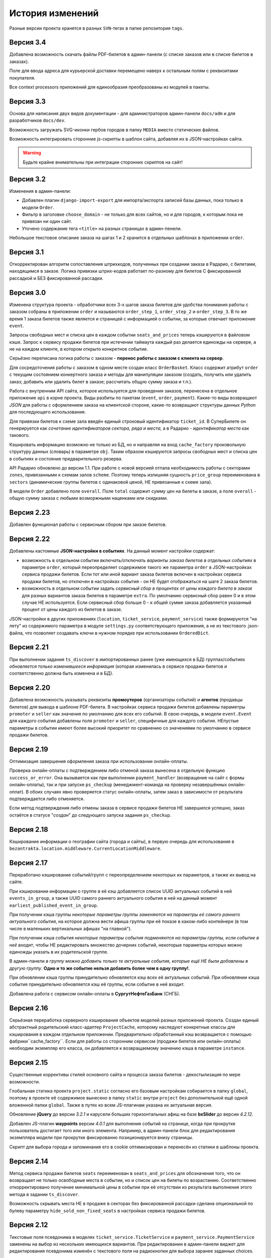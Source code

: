 История изменений
=================

Разные версии проекта хранятся в разных ``SVN``-тегах в папке репозитория ``tags``.

Версия 3.4
----------
Добавлена возможность скачать файлы PDF-билетов в админ-панели (с списке заказов или в списке билетов в заказах).

Поле для ввода адреса для курьерской доставки перемещено наверх к остальным полям с реквизитами покупателя.

Все context processors приложений для единообразия преобразованы из модулей в пакеты.

Версия 3.3
----------
Основа для написания двух видов документации - для администраторов админ-панели ``docs/adm`` и для разработчиков ``docs/dev``.

Возможность загружать SVG-иконки гербов городов в папку ``MEDIA`` вместо статических файлов.

Возможность интегрировать сторонние js-скрипты в шаблон сайта, добавляя их в JSON-настройках сайта.

.. warning:: Будьте крайне внимательны при интеграции сторонних скриптов на сайт!

Версия 3.2
----------
Изменения в админ-панели:

* Добавлен плагин ``django-import-export`` для импорта/экспорта записей базы данных, пока только в модели ``Order``.
* Фильтр в заголовке ``choose_domain`` - не только для всех сайтов, но и для городов, к которым пока не привязан ни один сайт.
* Уточено содержание тега ``<title>`` на разных страницах в админ-пенели.

Небольшое текстовое описание заказа на шагах 1 и 2 хранится в отдельных шаблонах в приложении ``order``.

Версия 3.1
----------
Откорректирован алгоритм сопоставления штрихкодов, полученных при создании заказа в Радарио, с билетами, находящимся в заказе. Логика привязки штрих-кодов работает по-разному для билетов С фиксированной рассадкой и БЕЗ фиксированной рассадки.

Версия 3.0
----------
Изменена структура проекта - обработчики всех 3-х шагов заказа билетов для удобства понимания работы с заказом собраны в приложении ``order`` и называются ``order_step_1``, ``order_step_2`` и ``order_step_3``. В то же время 1 заказа билетов также является и страницей с информацией о событии, за которые отвечает приложение ``event``.

Запросы свободных мест и списка цен в каждом событии ``seats_and_prices`` теперь кэшируются в файловом кэше. Запрос к сервису продажи билетов при истечении таймаута каждый раз делается единожды на сервере, а не на каждом клиенте, в котором открыто конкретное событие.

Серьёзно переписана логика работы с заказом - **перенос работы с заказом с клиента на сервер**.

Для сосредоточения работы с заказом в одном месте создан класс ``OrderBasket``. Класс содержит атрибут ``order`` с текущим состоянием конкертного заказа и методы для манипуляции заказом (создать, получить или удалить заказ; добавить или удалить билет в заказе; рассчитать общую сумму заказа и т.п.).

Работа с внутренним API сайта, которое используется для проведения заказов, перенесена в отдельное приложение ``api`` в корне проекта. Виды разбиты по пакетам (``event``, ``order``, ``payment``). Какие-то виды возвращают *JSON* для работы с оформлением заказа на клиентской стороне, какие-то возвращают структуры данных *Python* для последующего использования.

Для привязки билетов к схеме зала введён единый строковый идентификатор ``ticket_id``. В СуперБилете он генерируется как *сочетание идентификаторов сектора, ряда и места*, а в Радарио - *идентификатор места* как такового.

Кэшировать информацию возможно не только из БД, но и направляя на вход ``cache_factory`` произвольную структуру данных (словарь) в параметре ``obj``. Таким образом кэшируются запросы свободных мест и списка цен в событиях и состояние предварительного резерва.

API Радарио обновлено до версии 1.1. При работе с новой версией отпала необходимость работы с секторами ``zones``, привязанными к схемам залов ``scheme``. Поэтому теперь излишняя сущность ``price_group`` переименована в ``sectors`` (динамические группы билетов с одинаковой ценой, НЕ привязанные к схеме зала).

В модели ``Order`` добавлено поле ``overall``. Поле ``total`` содержит сумму цен на билеты в заказе, а поле ``overall`` - общую сумму заказа с любыми возморжными наценками или скидками.

Версия 2.23
-----------
Добавлен функционал работы с сервисным сбором при заказе билетов.

Версия 2.22
-----------
Добавлены кастомные **JSON-настройки в событиях**. На данный момент настройки содержат:

* возможность в отдельном событии *включать/отключать варианты заказа билетов в отдельных событиях* в параметре ``order``, который переопределяет содержимое такого же параметра ``order`` в JSON-настройках сервиса продажи билетов. Если тот или иной вариант заказа билетов включен в настройках сервиса продажи билетов, но отключен в настройках события - он НЕ будет отображаться на шаге 2 заказа билетов.
* возможность в отдельном событии задать *сервисный сбор в процентах от цены каждого билета в заказе* для разных вариантов заказа билетов в параметре ``extra``. По умолчанию сервисный сбор равен 0 и в этом случае НЕ используется. Если сервисный сбор больше 0 - к общей сумме заказа добавляется указанный процент от цены каждого из билетов в заказе.

JSON-настройки в других приложениях (``location``, ``ticket_service``, ``payment_service``) также формируются "на лету" из содержимого параметра в модуле ``settings.py`` соответствующего приложения, а не из текстового .json-файла, что позволяет создавать ключи в нужном порядке при использовании ``OrderedDict``.

Версия 2.21
-----------
При выполнении задания ``ts_discover`` в импортированных ранее (уже имеющихся в БД) группах/событиях *обновляется только изменившееся информация* (которая изменилась в сервисе продажи билетов и соответственно должна быть изменена и в БД).

Версия 2.20
-----------
Добавлена возможность указывать реквизиты **промоутеров** (организаторы событий) и **агентов** (продавцы билетов) для вывода в шаблоне PDF-билета. В настройках сервиса продажи билетов добавлены параметры ``promoter`` и ``seller`` как значения по умолчанию для всех его событий. В свою очередь, в модели ``event.Event`` для каждого события добавлены поля ``promoter`` и ``seller``, специфичные для каждого события. НЕпустые параметры в событии имеют более высокий приоритет по сравнению со значениями по умолчанию в сервисе продажи билетов.

Версия 2.19
-----------
Оптимизация завершения оформления заказа при использовании онлайн-оплаты.

Проверка онлайн-оплаты с подтверждением либо отменой заказа вынесена в отдельную функцию ``success_or_error``. Она вызывается как при выполнении ``payment_handler`` (возвращение на сайт с формы онлайн-оплаты), так и при запуске ``ps_checkup`` (менеджмент-команда на проверку незавершённых онлайн-оплат). В обоих случаях явно проверяется статус онлайн-оплаты, затем заказ в зависимости от результата подтверждается либо отменяется.

Если метод подтверждения либо отмены заказа в сервисе продажи билетов НЕ завершился успешно, заказ остаётся в статусе "*создан*" до следующего запуска задания ``ps_checkup``.

Версия 2.18
-----------
Кэширование информации о географии сайта (города и сайты), в первую очередь для использования в ``bezantrakta.location.middleware.CurrentLocationMiddleware``.

Версия 2.17
-----------
Переработано кэширование событий/групп с переопределением некоторых их параметров, а также их вывод на сайте.

При кэшировании информации о группе в её кэш добавляется список UUID актуальных событий в ней ``events_in_group``, а также UUID самого раннего актуального события в ней на данный момент ``earliest_published_event_in_group``.

При получении кэша группы *некоторые параметры группы заменяются на параметры её самого раннего актуального события*, на которое должна вести афиша группы при её показе в каком-либо контейнере (в том числе в маленьких вертикальных афишах "на главной").

При получении кэша события *некоторые параметры события подменяются на параметры группы, если событие в неё входит*, чтобы НЕ редактировать множество дочерних событий, некоторые параметры которых можно единожды указать в их родительской группе.

В админ-панели *в группу можно добавить только те актуальные события, которые ещё НЕ были добавлены в другую группу*. **Одно и то же событие нельзя добавить более чем в одну группу!**.

При обновлении кэша группы принудительно обновляется кэш всех её актуальных событий. При обновлянии кэша события принудительно обновляется кэш её группы, если событие в неё входит.

Добавлена работа с сервисом онлайн-оплаты в **СургутНефтеГазБанк** (СНГБ).

Версия 2.16
-----------
Серьёзная переработка серверного кэширования объектов моделей разных приложений проекта. Создан единый абстрактный родительский класс-адаптер ``ProjectCache``, которому наследуют конкретные классы для кэширования в каждом отдельном приложении. Предварительно обработанный кэш возвращается с помощью фабрики``cache_factory``. Если для работы со сторонним сервисом (продажи билетов или онлайн-оплаты) необходим экземпляр его класса, он добавляется к возвращаемому значению кэша в параметре ``instance``.

Версия 2.15
-----------
Существенные коррективы стилей основного сайта и процесса заказа билетов - декостылизация по мере возможности.

Глобальная статика проекта ``project.static`` согласно его базовым настройкам собирается в папку ``global``, поэтому в проекте её содержимое вынесено в папку ``static`` внутри ``project`` без дополнительной ещё одной вложенной папки ``global``. Также в путях ко всем JS-плагинам указана их актуальная версия.

Обновление **jQuery** до версии *3.2.1* и карусели больших горизонтальных афиш на базе **bxSlider** до версии *4.2.12*.

Добавлен JS-плагин **waypoints** версии *4.0.1* для выполнения событий на странице, когда при прокрутке пользователь достигает того или иного элемента. Например, в админ-панели блок для редактирования экземпляра модели при прокрутке фиксированно позиционируется внизу страницы.

Скрипт для выбора города и запоминания его в cookie оптимизирован и перенесён из статики в шаблоны проекта.

Версия 2.14
-----------
Метод сервиса продажи билетов ``seats`` переименован в ``seats_and_prices`` для обозначения того, что он возвращает не только освободные места в событии, но и список цен на билеты по возрастанию. Соответственно откорректировано получение минимальной цены в событии при её отсутствии из результата выполнения этого метода в задании ``ts_discover``.

Возможность скрывать места НЕ в продаже в секторах без фиксированной рассадки сделана опциональной по булеву параметру ``hide_sold_non_fixed_seats`` в настройках сервиса продажи билетов.

Версия 2.12
-----------
Текстовые поля псевдонима в моделях ``ticket_service.TicketService`` и ``payment_service.PaymentService`` заменены на выбор из нескольких имеющихся вариантов. При редактировании в админ-панели виджет для редактирования псевдонима изменён с текстового поля на радиокнопки для выбора заранее заданных choices.

Версия 2.11
-----------
*Список цен на билеты* в событии может меняться как при изменении цен в сервисе продажи билетов, так и при продаже всех билетов на какую-то цену. Поэтому список цен теперь НЕ сохраняется в каждом событии в модели ``event.Event``, а приходит на страницу события вместе со списком свободных для продажи мест в методе ``seats`` и динамически отображается в легенде схемы зала.

На шаге 1 заказа билетов появилась возможность в секторах, явно отмеченных как *секторы без сидячих мест* (маркированные списки ``ul`` с классом ``no-fixed-seats``), *оставлять только актуальные кликабельные места*. Остальные пункты списка удаляются после получения списка свободных для продажи мест с помощью метода ``seats``.

Версия 2.10
-----------
В некоторых inline-формах, связанных с базовой формой редактирования экземпляра модели, добавлена иконка для редактирования связанной по внешнему ключу записи в новом окне.

В приложении ``simsim`` добавлены фильтры в выпадающих списках как временная замена дополнению ``django-admin-list-filter-dropdown``. Теперь фильтры работают правильно, отображая в том числе только связанные и уникальные записи по внешнему ключу в ``RelatedOnlyFieldDropdownFilter``.

Версия 2.9
----------
Некоторая информация из группы переопределяет информацию каждого события, которое привязано к этой группе:

* название
* описание для метатега ``description``
* текстовое описание
* ограничение по возрасту
* афиша в позиции ``small_vertical``

Переопределяемая информация выводится на странице события, принадлежащего группе, а также используется при генерации электронных билетов, заказанных в этом событии.

При фильтрации событий по категориям *у событий в группе можно НЕ указывать категорию* - она также берётся из группы.

Это позволяет **НЕ редактировать каждое из событий в группе**, особенно если они импортируются много и часто, а вместо этого **единожды отредактировать информацию самой группы** и после этого просто *пакетно публиковать события*, вновь добавляемые в неё в админ-панели с помощью группового действия "*Опубликовать или снять в с публикации выбранные события или группы*".

При обновлении кэша группы в админ-панели также обновляется кэш всех её актуальных событий.

Версия 2.8
----------
Большое обновление клиентского JS-кода процесса заказа билетов в браузере.

Версия 2.7
----------
Добавлена модель ``TicketServiceSchemeSector`` для хранения схем отдельных секторов в больших сложных залах. Большую схему зала при необходимости можно представить как общую схему со ссылками на схемы отдельных секторов или даже на схемы разных участков одного и того же сектора.

Версия 2.6
----------
Серьёзная оптимизация задания ``ts_discover`` по импорту информации из подключенных к сайтам сервисов продажи билетов. Информация из одного и того же сервиса продажи билетов, подключенного к разным сайтам, **запрашивается только один раз** и хранится во временном кэше в памяти, а затем для того или иного сайта из кэша берётся только нужная для него информация.

Версия 2.5
----------
Упрощена генерация абсолютных URL-адресов с помощью функции ``build_absolute_url`` в пакете ``project.shortcuts``. Этой функции на вход передаётся псевдоним (поддомен) текущего сайта, а в ней самой конструируется полный URL с учётом протокола (``HTTP`` или ``HTTPS``), полного домена текущего сайта и опциональной относительной ссылки.

Афиши упрядочиваются по дате/времени по возрастанию при равенстве позиций в контейнере *в любых контейнерах*.

Перед афишами в больших контейнерах можно добавлять баннеры из соответствующих групп баннеров в админ-панели (с произвольными ссылками или без ссылок).

Версия 2.4
----------
*При фильтрации событий* на сайте (по дате, по категории или в текстовом поиске) **выводятся только события** (афишами в позиции "*маленькие вертикальные*"). Афиши групп выводятся только в конкретных контейнерах, позиции в которых были явно заданы для группы в админ-панели. И группы, и события для показа на сайте **обязательно должны быть опубликованы**!

*Маленькие вертикальные афиши* нужно в любом случае добавлять *для единичных событий* (НЕ входящих в группу) и *для групп*, которые требуется публиковать на сайте. При отсутствии маленькой вертикальной афиши для опубликованного события/группы будет выводиться картинка-заглушка с логотипом Безантракта.

Маленькие вертикальные афиши работают следующим образом:

* Если позиция *равна 0* - афиша *НЕ выводится на главной*, но используется для показа при фильтрации событий на сайте (по дате, по категории или в текстовом поиске), а также при генерации электронных билетов.
* Если позиция *больше 1* - афиши выводятся на главной (при включенной галочке "*На главной*").
* Если позиции афиш в контейнере *больше 1 и одинаковые* - афиши сортируются по дате/времени. Это удобно, если события, как правило, не нужно сортировать в произвольном порядке, а только по дате/времени.

В вариантах заказа билетов на шаге 2 в любом случае выбирается первый (или единственный) из активных вариантов, даже если покупатель ранее не совершал заказ. Это сделано во избежание ошибок при подтверждении заказа - для того, чтобы какой-то из вариантов заказа уже был выбран автоматически (особенно, если этот вариант - единственный, доступный на сайте).

Версия 2.3
----------
В настройках сервиса онлайн-оплаты удалён параметр ``commission_included`` - величина параметра ``commission`` прибавляется к сумме заказа, только если она НЕ равна ``0``.

В шаблоне шага 2 заказа билетов любые наценки к базовой сумме заказа выводятся в отдельном блоке под блоком "*Всего*" и только в том случае, если эти наценки явно присутствуют.

Версия 2.2
----------
В шаблонах и в логике заказа билетов абсолютные ссылки не пишутся вручную, а формируются автоматически с учётом того, работает ли сайт по HTTP или HTTPS.

Вместе с этим серьёзно переписан шаблон проекта ``index.html`` и шаблоны процесса заказа билетов ``event.html``, ``checkout.html``, ``confirmation.html`` для уменьшения дублирования кода и рассредоточения логики в разных шаблонах с расширением (наследованием). Все эти шаблоны наследуют от базового шаблона ``base.html``, коотрый содержит каркас HTML-страницы с блоками включений, содержимое которых может меняться в дочерних шаблонах.

Версия 2.1
----------
Непустые модули приложений (``admin``, ``models``, ``views``) преобразованы в пакеты.

Версия 2.0
----------
Добавлен пакет ``third_party`` для работы со сторонними сервисами. Он содержит 2 приложения:

* ``ticket_service`` - сервисы продажи билетов.
* ``payment_service`` - сервисы онлайн-оплаты.

Работа со сторонними сервисами осуществляется на основе абстрактного базового класса и наследующих ему классов конкретных сторонних сервисов в соответствии с шаблоном проектирования "*Адаптер*" (и отчасти "*Стратегия*").

**Схемы залов** импортируются из сервисов продажи билетов в модель ``ticket_service.TicketServiceSchemeVenueBinder`` при выполнении задания ``ts_discover``. В модели ``event.EventVenue`` находятся **залы**, по сути - это *места проведения событий*, которые могут содержать в себе разные площадки для проведения событий с разными схемами залов.

Для того, чтобы импортировать события с какой-либо схемой зала в базу данных сайта, эту схему зала необходимо предварительно привязать к её залу, добавленному в БД сайте ранее.

Версия 1.1
----------
Правильная работа с датой/временем.

Дата/время какой-либо сайто-зависимой модели в ``DateTimeField``:

* сохраняется в базу данных в нулевом часовом поясе (``UTC``);
* выводится в часовом поясе связанного с этой моделью сайта (через его связь с городом).

Группы и события находятся в одной модели ``event.Event`` и различаются булевым полем ``is_group``. События в группе добавляются в дочернюю M2M-модель ``event.EventGroupBinder``. На сайте выводятся как события (с прямой ссылкой на себя), так и группы (со ссылкой на самое первое опубликованное ещё НЕ прошедшее событие в этой группе).

Календарь событий на основе JS-плагина ``fullcalendar``. Можно перемещаться между месяцами, при клике на дату в текущем месяце выводятся события или группы на эту дату (если они имеются) либо сообщение об их отсутствии.

Коррективы моделей ``event.EventContainerBinder``, ``event.EventLinkBinder``.

В модель ``location.City`` добавлен вывод человекопонятной разницы во времени с ``UTC``.

JS-скрипты с главной страницы вынесены в отдельные шаблоны ``bottom_scripts.html`` и ``counters.html``.

Версия 1.0
----------
Базовый функционал без билетных и оплатных сервисов, пока только с внешними ссылками на другие сайты по продаже билетов.
